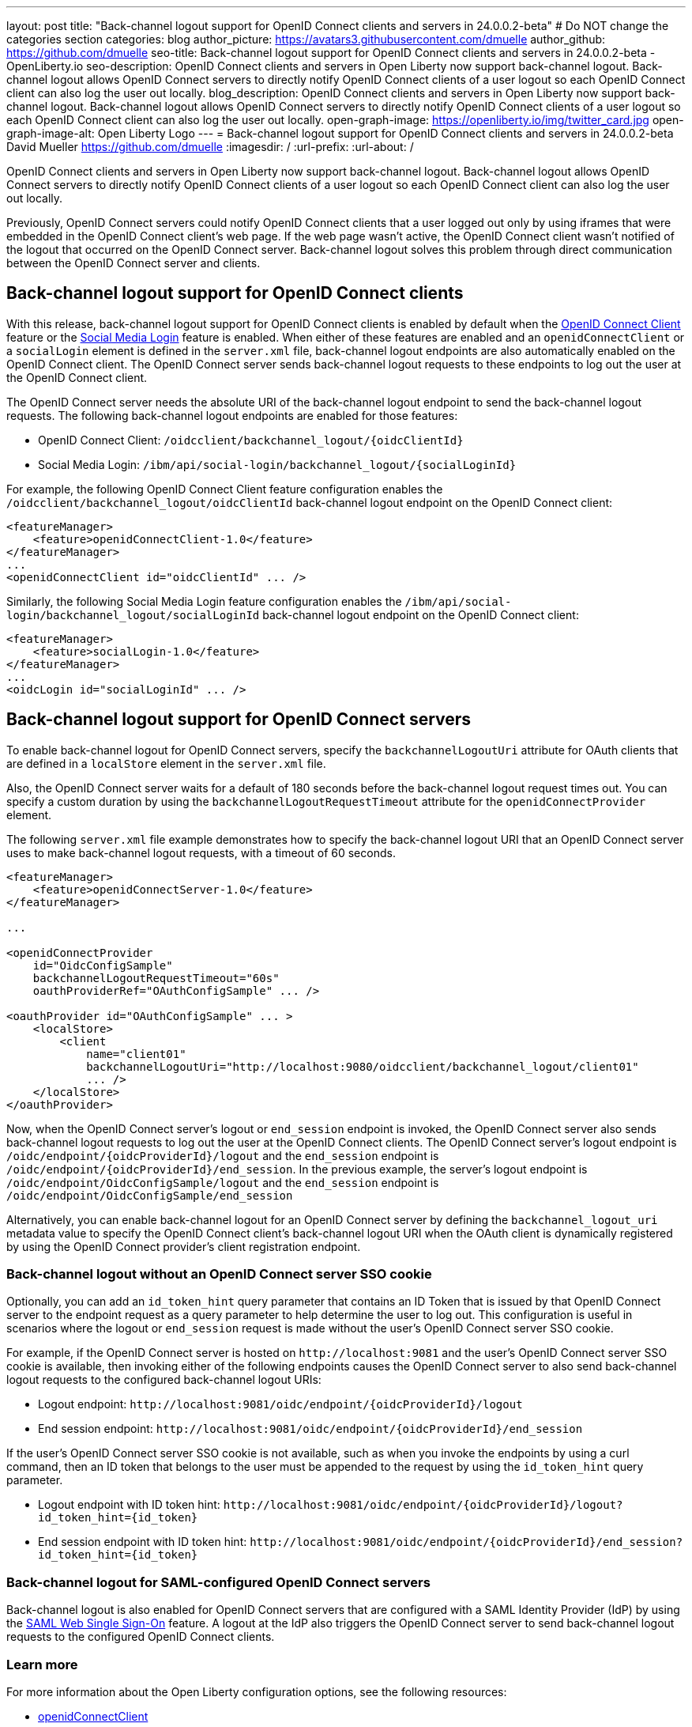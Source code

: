 ---
layout: post
title: "Back-channel logout support for OpenID Connect clients and servers in 24.0.0.2-beta"
# Do NOT change the categories section
categories: blog
author_picture: https://avatars3.githubusercontent.com/dmuelle
author_github: https://github.com/dmuelle
seo-title: Back-channel logout support for OpenID Connect clients and servers in 24.0.0.2-beta - OpenLiberty.io
seo-description: OpenID Connect clients and servers in Open Liberty now support back-channel logout. Back-channel logout allows OpenID Connect servers to directly notify OpenID Connect clients of a user logout so each OpenID Connect client can also log the user out locally.
blog_description: OpenID Connect clients and servers in Open Liberty now support back-channel logout. Back-channel logout allows OpenID Connect servers to directly notify OpenID Connect clients of a user logout so each OpenID Connect client can also log the user out locally.
open-graph-image: https://openliberty.io/img/twitter_card.jpg
open-graph-image-alt: Open Liberty Logo
---
= Back-channel logout support for OpenID Connect clients and servers in 24.0.0.2-beta
David Mueller <https://github.com/dmuelle>
:imagesdir: /
:url-prefix:
:url-about: /
//Blank line here is necessary before starting the body of the post

OpenID Connect clients and servers in Open Liberty now support back-channel logout. Back-channel logout allows OpenID Connect servers to directly notify OpenID Connect clients of a user logout so each OpenID Connect client can also log the user out locally.

// // // // DO NOT MODIFY THIS COMMENT BLOCK <GHA-BLOG-TOPIC> // // // //
// Blog issue: https://github.com/OpenLiberty/open-liberty/issues/27362
// Contact/Reviewer: jimmy1wu
// // // // // // // //

Previously, OpenID Connect servers could notify OpenID Connect clients that a user logged out only by using iframes that were embedded in the OpenID Connect client's web page. If the web page wasn't active, the OpenID Connect client wasn't notified of the logout that occurred on the OpenID Connect server. Back-channel logout solves this problem through direct communication between the OpenID Connect server and clients.

== Back-channel logout support for OpenID Connect clients

With this release, back-channel logout support for OpenID Connect clients is enabled by default when the link:{url-prefix}/docs/latest/reference/feature/openidConnectClient.html[OpenID Connect Client] feature or the link:{url-prefix}/docs/latest/reference/feature/socialLogin.html[Social Media Login] feature is enabled. When either of these features are enabled and an `openidConnectClient` or a `socialLogin` element is defined in the `server.xml` file, back-channel logout endpoints are also automatically enabled on the OpenID Connect client. The OpenID Connect server sends back-channel logout requests to these endpoints to log out the user at the OpenID Connect client.

The OpenID Connect server needs the absolute URI of the back-channel logout endpoint to send the back-channel logout requests. The following back-channel logout endpoints are enabled for those features:

* OpenID Connect Client: `/oidcclient/backchannel_logout/{oidcClientId}`
* Social Media Login: `/ibm/api/social-login/backchannel_logout/{socialLoginId}`

For example, the following OpenID Connect Client feature configuration enables the `/oidcclient/backchannel_logout/oidcClientId` back-channel logout endpoint on the OpenID Connect client:

[source,xml]
----
<featureManager>
    <feature>openidConnectClient-1.0</feature>
</featureManager>
...
<openidConnectClient id="oidcClientId" ... />
----

Similarly, the following Social Media Login feature configuration enables the `/ibm/api/social-login/backchannel_logout/socialLoginId` back-channel logout endpoint on the OpenID Connect client:

[source,xml]
----
<featureManager>
    <feature>socialLogin-1.0</feature>
</featureManager>
...
<oidcLogin id="socialLoginId" ... />
----

== Back-channel logout support for OpenID Connect servers

To enable back-channel logout for OpenID Connect servers, specify the `backchannelLogoutUri` attribute for OAuth clients that are defined in a `localStore` element in the `server.xml` file.

Also, the OpenID Connect server waits for a default of 180 seconds before the back-channel logout request times out. You can specify a custom duration by using the `backchannelLogoutRequestTimeout` attribute for the `openidConnectProvider` element.

The following `server.xml` file example demonstrates how to specify the back-channel logout URI that an OpenID Connect server uses to make back-channel logout requests, with a timeout of 60 seconds.

[source,xml]
----
<featureManager>
    <feature>openidConnectServer-1.0</feature>
</featureManager>

...

<openidConnectProvider
    id="OidcConfigSample"
    backchannelLogoutRequestTimeout="60s"
    oauthProviderRef="OAuthConfigSample" ... />

<oauthProvider id="OAuthConfigSample" ... >
    <localStore>
        <client
            name="client01"
            backchannelLogoutUri="http://localhost:9080/oidcclient/backchannel_logout/client01"
            ... />
    </localStore>
</oauthProvider>
----


Now, when the OpenID Connect server's logout or `end_session` endpoint is invoked, the OpenID Connect server also sends back-channel logout requests to log out the user at the OpenID Connect clients. The OpenID Connect server's logout endpoint is `/oidc/endpoint/{oidcProviderId}/logout` and the `end_session` endpoint is `/oidc/endpoint/{oidcProviderId}/end_session`. In the previous example, the server's logout endpoint is `/oidc/endpoint/OidcConfigSample/logout` and the `end_session` endpoint is `/oidc/endpoint/OidcConfigSample/end_session`

Alternatively, you can enable back-channel logout for an OpenID Connect server by defining the `backchannel_logout_uri` metadata value to specify the OpenID Connect client's back-channel logout URI when the OAuth client is dynamically registered by using the OpenID Connect provider's client registration endpoint.

=== Back-channel logout without an OpenID Connect server SSO cookie

Optionally, you can add an `id_token_hint` query parameter that contains an ID Token that is issued by that OpenID Connect server to the endpoint request as a query parameter to help determine the user to log out. This configuration is useful in scenarios where the logout or `end_session` request is made without the user's OpenID Connect server SSO cookie.

For example, if the OpenID Connect server is hosted on `\http://localhost:9081` and the user’s OpenID Connect server SSO cookie is available, then invoking either of the following endpoints causes the OpenID Connect server to also send back-channel logout requests to the configured back-channel logout URIs:

* Logout endpoint: `\http://localhost:9081/oidc/endpoint/{oidcProviderId}/logout`
* End session endpoint: `\http://localhost:9081/oidc/endpoint/{oidcProviderId}/end_session`

If the user’s OpenID Connect server SSO cookie is not available, such as when you invoke the endpoints by using a curl command, then an ID token that belongs to the user must be appended to the request by using the `id_token_hint` query parameter.

* Logout endpoint with ID token hint: `\http://localhost:9081/oidc/endpoint/{oidcProviderId}/logout?id_token_hint={id_token}`
* End session endpoint with ID token hint: `\http://localhost:9081/oidc/endpoint/{oidcProviderId}/end_session?id_token_hint={id_token}`

=== Back-channel logout for SAML-configured OpenID Connect servers

Back-channel logout is also enabled for OpenID Connect servers that are configured with a SAML Identity Provider (IdP) by using the link:{url-prefix}/docs/latest/reference/feature/samlWeb-2.0.html[SAML Web Single Sign-On] feature. A logout at the IdP also triggers the OpenID Connect server to send back-channel logout requests to the configured OpenID Connect clients.

=== Learn more

For more information about the Open Liberty configuration options, see the following resources:

- link:{url-prefix}/docs/latest/reference/config/openidConnectClient.html[openidConnectClient]
- link:{url-prefix}/docs/latest/reference/config/oidcLogin.html[oidcLogin]
- link:{url-prefix}/docs/latest/reference/config/openidConnectProvider.html[openidConnectProvider]

For more information about the back-channel logout specification, see link:https://openid.net/specs/openid-connect-backchannel-1_0.html[OpenID Connect Back-Channel Logout 1.0].


// DO NOT MODIFY THIS LINE. </GHA-BLOG-TOPIC>

[#run]
== Try it now

To try out this feature, update your build tools to pull the Open Liberty All Beta Features package instead of the main release. The beta works with Java SE 21, Java SE 17, Java SE 11, and Java SE 8.
// // // // // // // //
// In the preceding section:
// Check if a new non-LTS Java SE version is supported that needs to be added to the list (17, 11, and 8 are LTS and will remain for a while)
// https://openliberty.io/docs/latest/java-se.html
// // // // // // // //

If you're using link:{url-prefix}/guides/maven-intro.html[Maven], you can install the All Beta Features package by using:

[source,xml]
----
<plugin>
    <groupId>io.openliberty.tools</groupId>
    <artifactId>liberty-maven-plugin</artifactId>
    <version>3.10</version>
    <configuration>
        <runtimeArtifact>
          <groupId>io.openliberty.beta</groupId>
          <artifactId>openliberty-runtime</artifactId>
          <version>24.0.0.2-beta</version>
          <type>zip</type>
        </runtimeArtifact>
    </configuration>
</plugin>
----

You must also add dependencies to your pom.xml file for the beta version of the APIs that are associated with the beta features that you want to try.  For example, the following block adds dependencies for two example beta APIs:
[source,xml]
----
<dependency>
    <groupId>org.example.spec</groupId>
    <artifactId>exampleApi1</artifactId>
    <version>7.0</version>
    <type>pom</type>
    <scope>provided</scope>
</dependency>
<dependency>
    <groupId>example.platform</groupId>
    <artifactId>example.example-api</artifactId>
    <version>11.0.0</version>
    <scope>provided</scope>
</dependency>
----

Or for link:{url-prefix}/guides/gradle-intro.html[Gradle]:

[source,gradle]
----
buildscript {
    repositories {
        mavenCentral()
    }
    dependencies {
        classpath 'io.openliberty.tools:liberty-gradle-plugin:3.8'
    }
}
apply plugin: 'liberty'
dependencies {
    libertyRuntime group: 'io.openliberty.beta', name: 'openliberty-runtime', version: '[24.0.0.2-beta,)'
}
----


Or if you're using link:{url-prefix}/docs/latest/container-images.html[container images]:

[source]
----
FROM icr.io/appcafe/open-liberty:beta
----

Or take a look at our link:{url-prefix}/downloads/#runtime_betas[Downloads page].

If you're using link:https://plugins.jetbrains.com/plugin/14856-liberty-tools[IntelliJ IDEA], link:https://marketplace.visualstudio.com/items?itemName=Open-Liberty.liberty-dev-vscode-ext[Visual Studio Code] or link:https://marketplace.eclipse.org/content/liberty-tools[Eclipse IDE], you can also take advantage of our open source link:https://openliberty.io/docs/latest/develop-liberty-tools.html[Liberty developer tools]. These tools enable effective development, testing, debugging, and application management all from within your IDE.

For more information on using a beta release, refer to the link:{url-prefix}docs/latest/installing-open-liberty-betas.html[Installing Open Liberty beta releases] documentation.

See also link:{url-prefix}/blog/?search=beta&key=tag[previous Open Liberty beta blog posts].

[#feedback]
== We welcome your feedback

Let us know what you think on link:https://groups.io/g/openliberty[our mailing list]. If you hit a problem, link:https://stackoverflow.com/questions/tagged/open-liberty[post a question on StackOverflow]. If you hit a bug, link:https://github.com/OpenLiberty/open-liberty/issues[please raise an issue].
